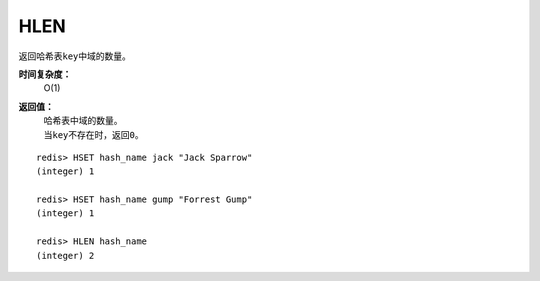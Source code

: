 .. _hlen:

HLEN
======

.. function:: HLEN key

返回哈希表\ ``key``\ 中域的数量。

**时间复杂度：**
    O(1)

**返回值：**
    | 哈希表中域的数量。
    | 当\ ``key``\ 不存在时，返回\ ``0``\ 。

::

    redis> HSET hash_name jack "Jack Sparrow"
    (integer) 1

    redis> HSET hash_name gump "Forrest Gump"
    (integer) 1

    redis> HLEN hash_name
    (integer) 2



